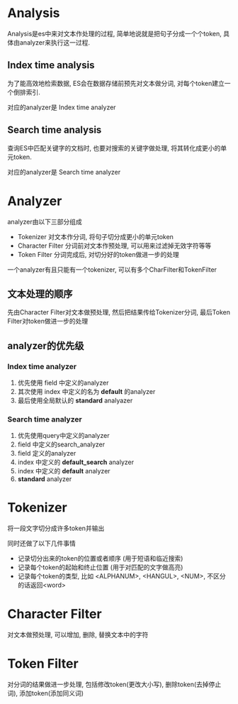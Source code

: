 #+OPTIONS: ^:nil

* Analysis
  Analysis是es中来对文本作处理的过程, 简单地说就是把句子分成一个个token, 具体由analyzer来执行这一过程. 

** Index time analysis
   为了能高效地检索数据, ES会在数据存储前预先对文本做分词, 对每个token建立一个倒排索引. 

   对应的analyzer是 Index time analyzer

** Search time analysis
   查询ES中匹配关键字的文档时, 也要对搜索的关键字做处理, 将其转化成更小的单元token. 

   对应的analyzer是 Search time analyzer
   
* Analyzer
  analyzer由以下三部分组成
  - Tokenizer 对文本作分词, 将句子切分成更小的单元token
  - Character Filter 分词前对文本作预处理, 可以用来过滤掉无效字符等等
  - Token Filter 分词完成后, 对切分好的token做进一步的处理

  一个analyzer有且只能有一个tokenizer, 可以有多个CharFilter和TokenFilter
  
** 文本处理的顺序 
   先由Character Filter对文本做预处理, 然后把结果传给Tokenizer分词, 最后Token Filter对token做进一步的处理

** analyzer的优先级
*** Index time analyzer
    1. 优先使用 field 中定义的analyzer
    2. 其次使用 index 中定义的名为 *default* 的analyzer
    3. 最后使用全局默认的 *standard* analyazer
       
*** Search time analyzer
    1. 优先使用query中定义的analyzer
    2. field 中定义的search_analyzer
    3. field 定义的analyzer
    4. index 中定义的 *default_search* analyzer
    5. index 中定义的 *default* analyzer
    6. *standard* analyzer

* Tokenizer
  将一段文字切分成许多token并输出

  同时还做了以下几件事情
  - 记录切分出来的token的位置或者顺序 (用于短语和临近搜索)
  - 记录每个token的起始和终止位置 (用于对匹配的文字做高亮)
  - 记录每个token的类型, 比如 <ALPHANUM>, <HANGUL>, <NUM>, 不区分的话返回<word>

* Character Filter 
  对文本做预处理, 可以增加, 删除, 替换文本中的字符

* Token Filter
  对分词的结果做进一步处理, 包括修改token(更改大小写), 删除token(去掉停止词), 添加token(添加同义词)
  
  